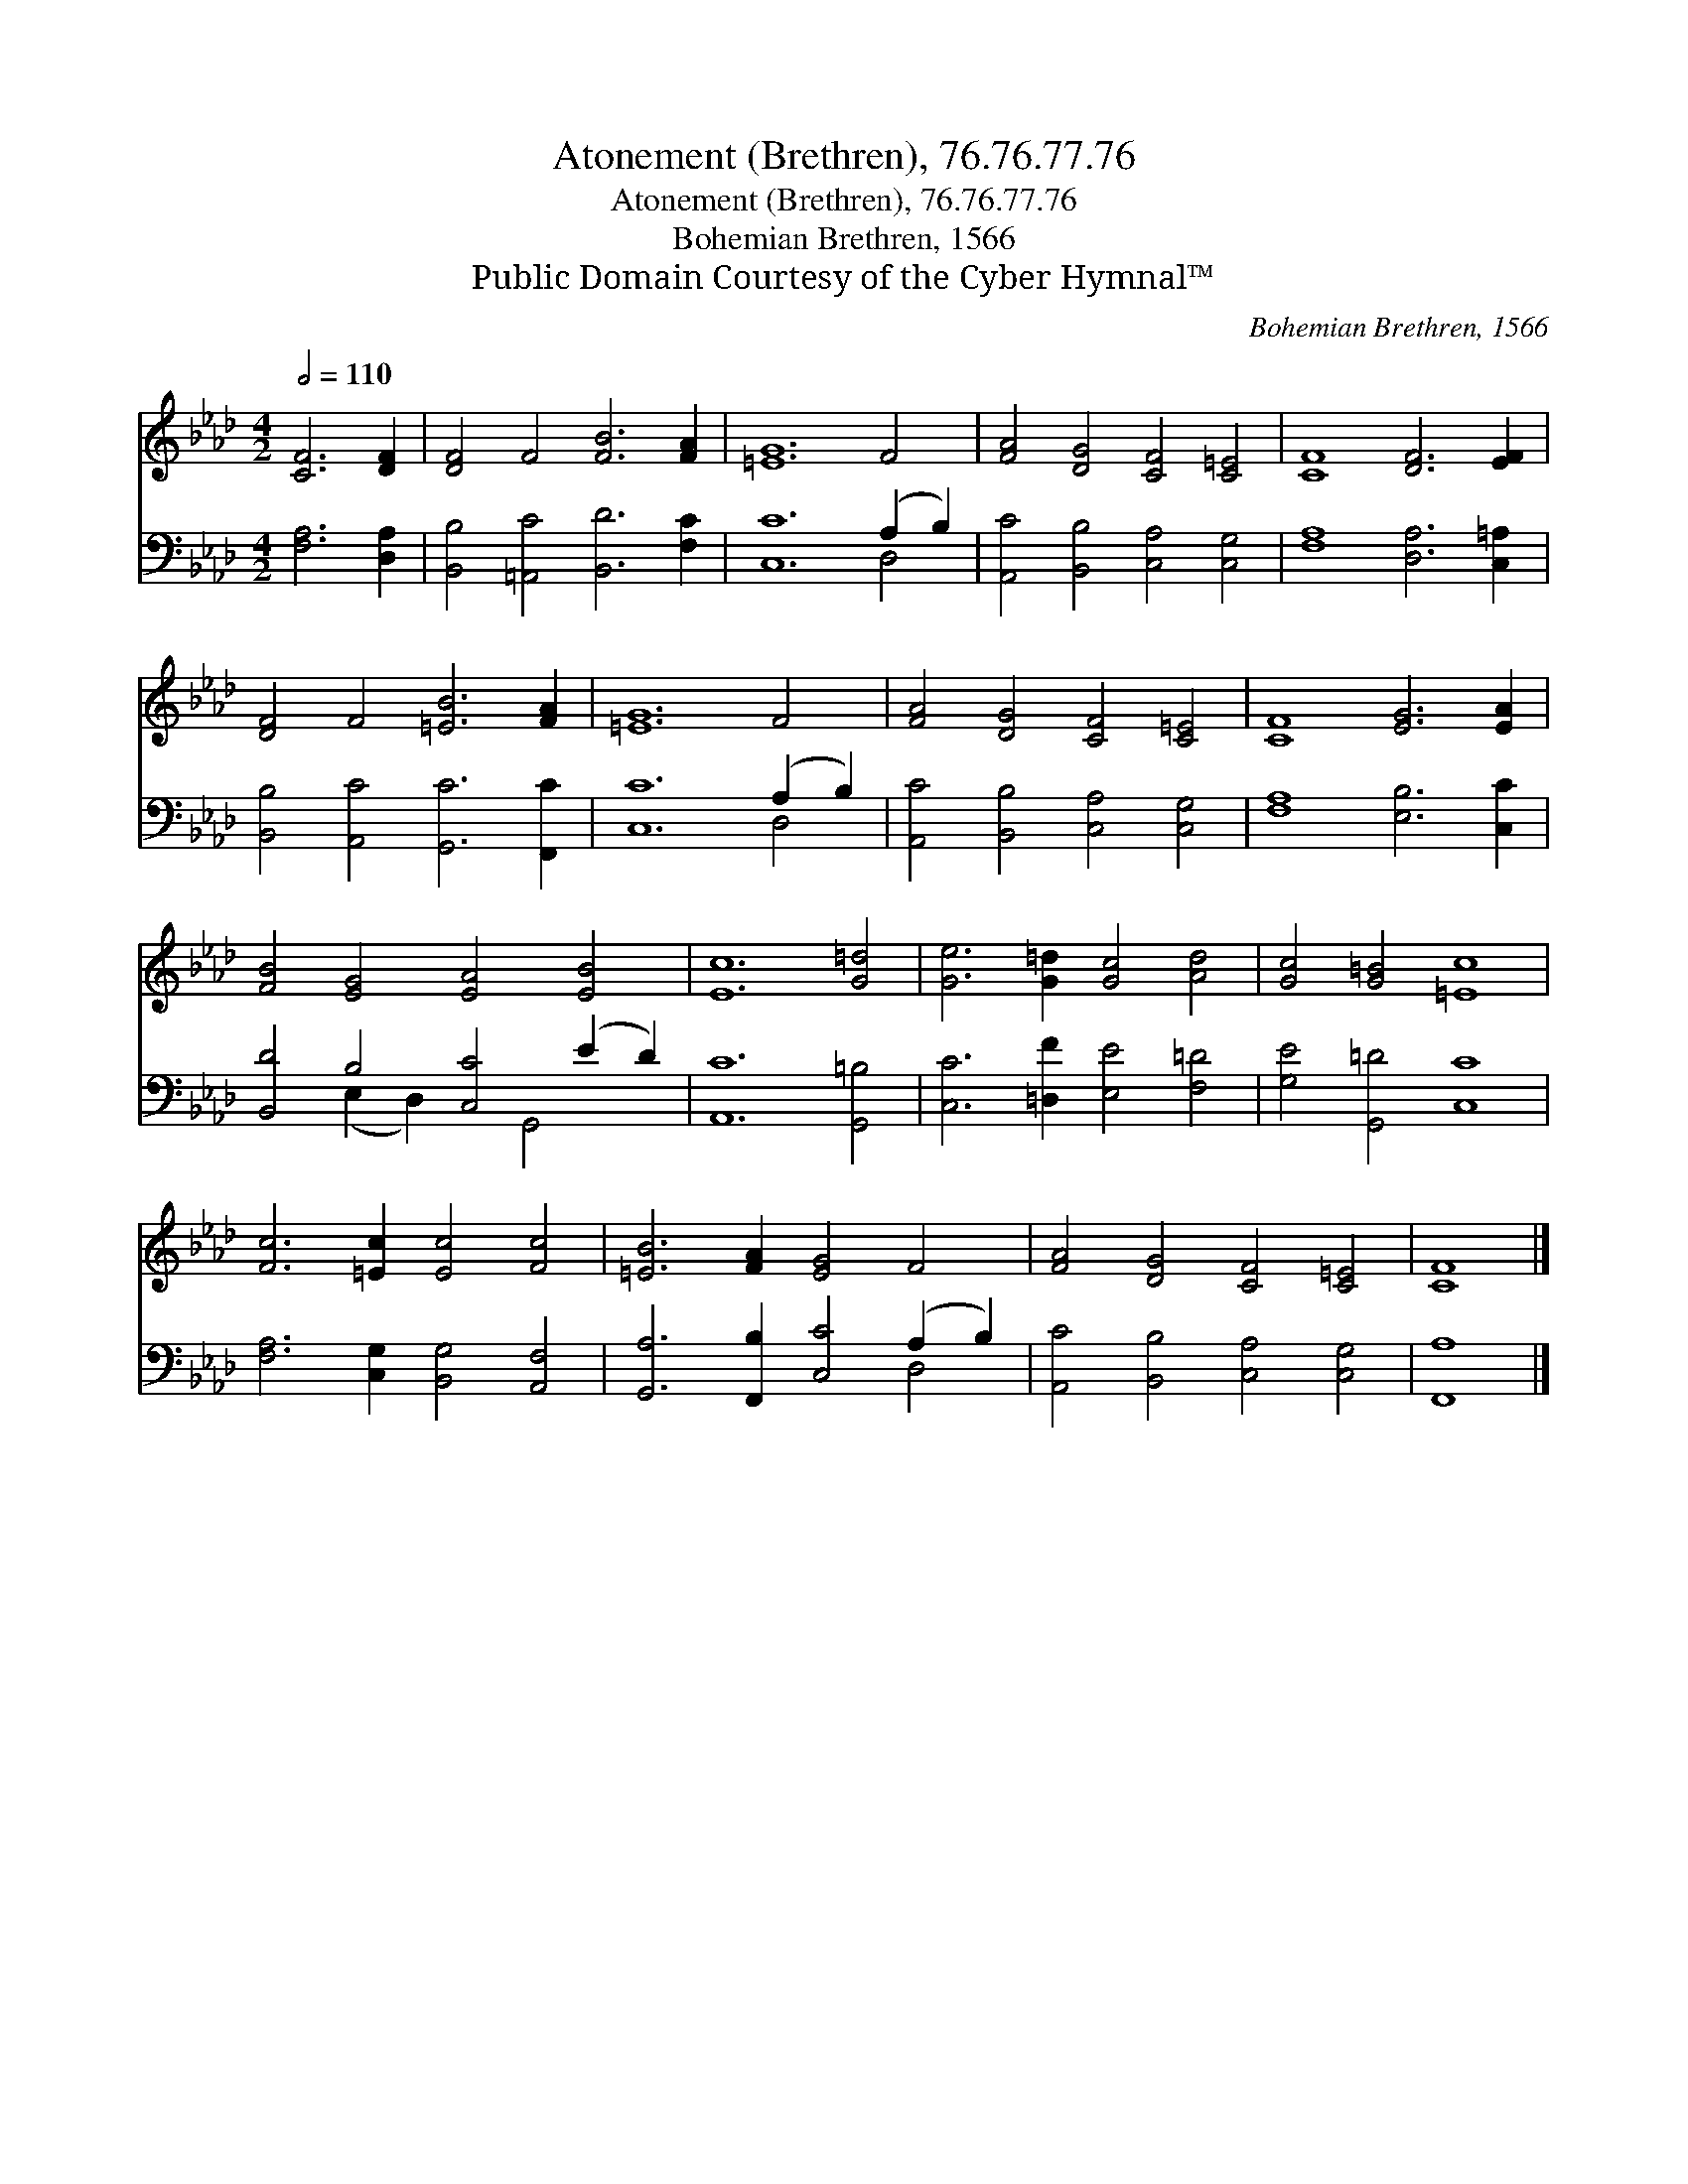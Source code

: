 X:1
T:Atonement (Brethren), 76.76.77.76
T:Atonement (Brethren), 76.76.77.76
T:Bohemian Brethren, 1566
T:Public Domain Courtesy of the Cyber Hymnal™
C:Bohemian Brethren, 1566
Z:Public Domain
Z:Courtesy of the Cyber Hymnal™
%%score 1 ( 2 3 )
L:1/8
Q:1/2=110
M:4/2
K:Ab
V:1 treble 
V:2 bass 
V:3 bass 
V:1
 [CF]6 [DF]2 | [DF]4 F4 [FB]6 [FA]2 | [=EG]12 F4 | [FA]4 [DG]4 [CF]4 [C=E]4 | [CF]8 [DF]6 [EF]2 | %5
 [DF]4 F4 [=EB]6 [FA]2 | [=EG]12 F4 | [FA]4 [DG]4 [CF]4 [C=E]4 | [CF]8 [EG]6 [EA]2 | %9
 [FB]4 [EG]4 [EA]4 [EB]4 | [Ec]12 [G=d]4 | [Ge]6 [G=d]2 [Gc]4 [Ad]4 | [Gc]4 [G=B]4 [=Ec]8 | %13
 [Fc]6 [=Ec]2 [Ec]4 [Fc]4 | [=EB]6 [FA]2 [EG]4 F4 | [FA]4 [DG]4 [CF]4 [C=E]4 | [CF]8 |] %17
V:2
 [F,A,]6 [D,A,]2 | [B,,B,]4 [=A,,C]4 [B,,D]6 [F,C]2 | [C,C]12 (A,2 B,2) | %3
 [A,,C]4 [B,,B,]4 [C,A,]4 [C,G,]4 | [F,A,]8 [D,A,]6 [C,=A,]2 | [B,,B,]4 [A,,C]4 [G,,C]6 [F,,C]2 | %6
 [C,C]12 (A,2 B,2) | [A,,C]4 [B,,B,]4 [C,A,]4 [C,G,]4 | [F,A,]8 [E,B,]6 [C,C]2 | %9
 [B,,D]4 B,4 [C,C]4 (E2 D2) | [A,,C]12 [G,,=B,]4 | [C,C]6 [=D,F]2 [E,E]4 [F,=D]4 | %12
 [G,E]4 [G,,=D]4 [C,C]8 | [F,A,]6 [C,G,]2 [B,,G,]4 [A,,F,]4 | [G,,A,]6 [F,,B,]2 [C,C]4 (A,2 B,2) | %15
 [A,,C]4 [B,,B,]4 [C,A,]4 [C,G,]4 | [F,,A,]8 |] %17
V:3
 x8 | x16 | x12 D,4 | x16 | x16 | x16 | x12 D,4 | x16 | x16 | x4 (E,2 D,2) x2 G,,4 x2 | x16 | x16 | %12
 x16 | x16 | x12 D,4 | x16 | x8 |] %17


